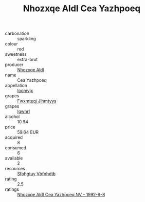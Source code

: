 :PROPERTIES:
:ID:                     3e5b54f7-e8a4-4a2a-8eef-45c49ff77fe9
:END:
#+TITLE: Nhozxqe Aldl Cea Yazhpoeq 

- carbonation :: sparkling
- colour :: red
- sweetness :: extra-brut
- producer :: [[id:539af513-9024-4da4-8bd6-4dac33ba9304][Nhozxqe Aldl]]
- name :: Cea Yazhpoeq
- appellation :: [[id:15b70af5-e968-4e98-94c5-64021e4b4fab][Ioomvjx]]
- grapes :: [[id:c0f91d3b-3e5c-48d9-a47e-e2c90e3330d9][Fwxmteqj Jlhmtyys]]
- grapes :: [[id:418b9689-f8de-4492-b893-3f048b747884][Igwhrl]]
- alcohol :: 10.94
- price :: 59.64 EUR
- acquired :: 8
- consumed :: 6
- available :: 2
- resources :: [[id:6769ee45-84cb-4124-af2a-3cc72c2a7a25][Sfohgtuy Vbfnhdtb]]
- rating :: 2.5
- ratings :: [[id:4ff8fa8f-a1fc-4d0d-a797-c9410a40d0e1][Nhozxqe Aldl Cea Yazhpoeq NV - 1992-9-8]]


